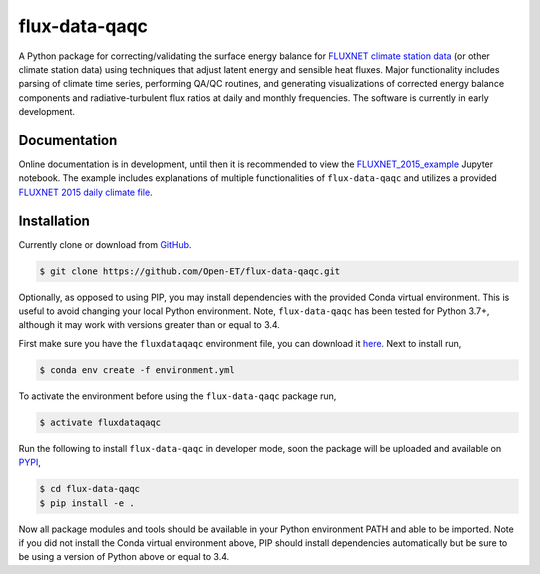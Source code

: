 flux-data-qaqc
================

A Python package for correcting/validating the surface energy balance for `FLUXNET climate station data <https://fluxnet.fluxdata.org>`_ (or other climate station data) using techniques that adjust latent energy and sensible heat fluxes. Major functionality includes parsing of climate time series, performing QA/QC routines, and generating visualizations of corrected energy balance components and radiative-turbulent flux ratios at daily and monthly frequencies. The software is currently in early development. 

Documentation
-------------

Online documentation is in development, until then it is recommended to view the `FLUXNET_2015_example <https://github.com/Open-ET/flux-data-qaqc/blob/master/examples/FLUXNET_2015_example.ipynb>`_ Jupyter notebook. The example includes explanations of multiple functionalities of ``flux-data-qaqc`` and utilizes a provided `FLUXNET 2015 daily climate file <https://github.com/Open-ET/flux-data-qaqc/blob/master/examples/FLX_US-AR1_FLUXNET2015_SUBSET_DD_2009-2012_1-3.xlsx>`_.

Installation
------------
Currently clone or download from `GitHub <https://github.com/Open-ET/flux-data-qaqc/edit/master/README.md>`_.  

.. code-block:: bash

    $ git clone https://github.com/Open-ET/flux-data-qaqc.git

Optionally, as opposed to using PIP, you may install dependencies with the provided Conda virtual environment. This is useful to avoid changing your local Python environment. Note, ``flux-data-qaqc`` has been tested for Python 3.7+, although it may work with versions greater than or equal to 3.4.

First make sure you have the ``fluxdataqaqc`` environment file, you can download it `here <https://raw.githubusercontent.com/Open-ET/flux-data-qaqc/master/environment.yml?token=AB3BJKUKL2ELEM7WPLYLXFC45WQOG>`_. Next to install run,

.. code-block:: bash

    $ conda env create -f environment.yml

To activate the environment before using the ``flux-data-qaqc`` package run,

.. code-block:: bash

    $ activate fluxdataqaqc

Run the following to install ``flux-data-qaqc`` in developer mode, soon the package will be uploaded and available on `PYPI <https://pypi.org>`_,

.. code-block:: bash

    $ cd flux-data-qaqc
    $ pip install -e .

Now all package modules and tools should be available in your Python environment PATH and able to be imported. Note if you did not install the Conda virtual environment above, PIP should install dependencies automatically but be sure to be using a version of Python above or equal to 3.4. 
